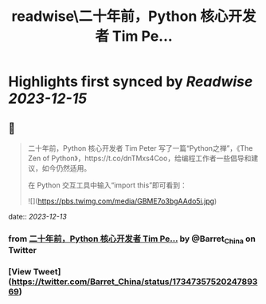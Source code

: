 :PROPERTIES:
:title: readwise\二十年前，Python 核心开发者 Tim Pe...
:END:

:PROPERTIES:
:author: [[Barret_China on Twitter]]
:full-title: "二十年前，Python 核心开发者 Tim Pe..."
:category: [[tweets]]
:url: https://twitter.com/Barret_China/status/1734735752024789369
:image-url: https://pbs.twimg.com/profile_images/639253390522843136/c96rrAfr.jpg
:END:

* Highlights first synced by [[Readwise]] [[2023-12-15]]
** 📌
#+BEGIN_QUOTE
二十年前，Python 核心开发者 Tim Peter 写了一篇“Python之禅”，《The Zen of Python》，https://t.co/dnTMxs4Coo，给编程工作者一些倡导和建议，如今仍然适用。

在 Python 交互工具中输入“import this”即可看到： 

![](https://pbs.twimg.com/media/GBME7o3bgAAdo5i.jpg) 
#+END_QUOTE
    date:: [[2023-12-13]]
*** from _二十年前，Python 核心开发者 Tim Pe..._ by @Barret_China on Twitter
*** [View Tweet](https://twitter.com/Barret_China/status/1734735752024789369)